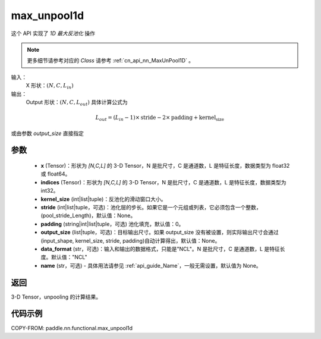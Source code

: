 .. _cn_api_nn_functional_max_unpool1d:


max_unpool1d
-------------------------------

.. py:function:: paddle.nn.functional.max_unpool1d(x, indices, kernel_size, stride=None, padding=0, data_format="NCL", output_size=None, name=None)

这个 API 实现了 `1D 最大反池化` 操作

.. note::
   更多细节请参考对应的 `Class` 请参考 :ref:`cn_api_nn_MaxUnPool1D` 。


输入：
    X 形状：:math:`(N, C, L_{in})`
输出：
    Output 形状：:math:`(N, C, L_{out})` 具体计算公式为

.. math::
  L_{out} = (L_{in} - 1) \times \text{stride} - 2 \times \text{padding} + \text{kernel_size}

或由参数 `output_size` 直接指定


参数
:::::::::
    - **x** (Tensor)：形状为 `[N,C,L]` 的 3-D Tensor，N 是批尺寸，C 是通道数，L 是特征长度，数据类型为 float32 或 float64。
    - **indices** (Tensor)：形状为 `[N,C,L]` 的 3-D Tensor，N 是批尺寸，C 是通道数，L 是特征长度，数据类型为 int32。
    - **kernel_size** (int|list|tuple)：反池化的滑动窗口大小。
    - **stride** (int|list|tuple，可选)：池化层的步长。如果它是一个元组或列表，它必须包含一个整数，(pool_stride_Length)，默认值：None。
    - **padding** (string|int|list|tuple，可选) 池化填充，默认值：0。
    - **output_size** (list|tuple，可选)：目标输出尺寸。如果 output_size 没有被设置，则实际输出尺寸会通过(input_shape, kernel_size, stride, padding)自动计算得出，默认值：None。
    - **data_format** (str，可选)：输入和输出的数据格式，只能是"NCL"。N 是批尺寸，C 是通道数，L 是特征长度。默认值："NCL"
    - **name** (str，可选) - 具体用法请参见 :ref:`api_guide_Name`，一般无需设置，默认值为 None。



返回
:::::::::

3-D Tensor，unpooling 的计算结果。


代码示例
:::::::::
COPY-FROM: paddle.nn.functional.max_unpool1d
